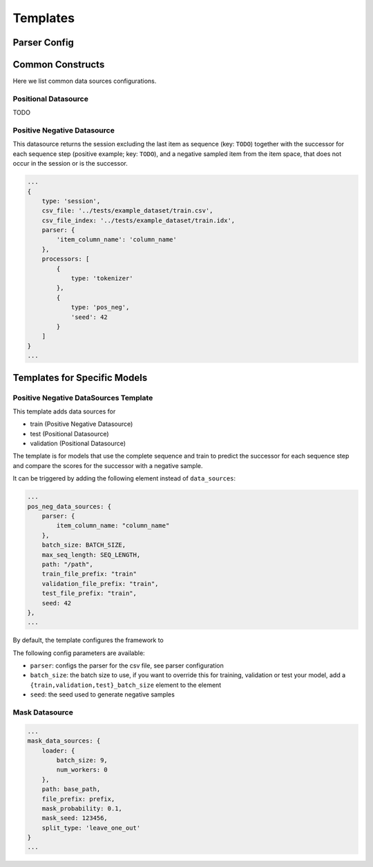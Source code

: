 .. _config templates:
Templates
======================================



Parser Config
-------------

Common Constructs
-----------------

Here we list common data sources configurations.

Positional Datasource
~~~~~~~~~~~~~~~~~~~~~

TODO

Positive Negative Datasource
~~~~~~~~~~~~~~~~~~~~~~~~~~~~

This datasource returns the session excluding the last item as sequence
(key: ``TODO``) together with the successor for each sequence step
(positive example; key: ``TODO``), and a negative sampled item from the
item space, that does not occur in the session or is the successor.

.. code-block:: json

    ...
    {
        type: 'session',
        csv_file: '../tests/example_dataset/train.csv',
        csv_file_index: '../tests/example_dataset/train.idx',
        parser: {
            'item_column_name': 'column_name'
        },
        processors: [
            {
                type: 'tokenizer'
            },
            {
                type: 'pos_neg',
                'seed': 42
            }
        ]
    }
    ...

Templates for Specific Models
-----------------------------

Positive Negative DataSources Template
~~~~~~~~~~~~~~~~~~~~~~~~~~~~~~~~~~~~~~

This template adds data sources for

-  train (Positive Negative Datasource)
-  test (Positional Datasource)
-  validation (Positional Datasource)

The template is for models that use the complete sequence and train to
predict the successor for each sequence step and compare the scores for
the successor with a negative sample.

It can be triggered by adding the following element instead of
``data_sources``:

.. code-block:: json

    ...
    pos_neg_data_sources: {
        parser: {
            item_column_name: "column_name"
        },
        batch_size: BATCH_SIZE,
        max_seq_length: SEQ_LENGTH,
        path: "/path",
        train_file_prefix: "train"
        validation_file_prefix: "train",
        test_file_prefix: "train",
        seed: 42
    },
    ...

By default, the template configures the framework to

The following config parameters are available:

-  ``parser``: configs the parser for the csv file, see parser
   configuration
-  ``batch_size``: the batch size to use, if you want to override this
   for training, validation or test your model, add a
   ``{train,validation,test}_batch_size`` element to the element
-  ``seed``: the seed used to generate negative samples

Mask Datasource
~~~~~~~~~~~~~~~~~~~~~~~~~~~~

.. code-block:: json

    ...
    mask_data_sources: {
        loader: {
            batch_size: 9,
            num_workers: 0
        },
        path: base_path,
        file_prefix: prefix,
        mask_probability: 0.1,
        mask_seed: 123456,
        split_type: 'leave_one_out'
    }
    ...
